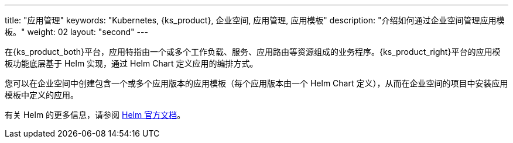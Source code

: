 ---
title: "应用管理"
keywords: "Kubernetes, {ks_product}, 企业空间, 应用管理, 应用模板"
description: "介绍如何通过企业空间管理应用模板。"
weight: 02
layout: "second"
---


在{ks_product_both}平台，应用特指由一个或多个工作负载、服务、应用路由等资源组成的业务程序。{ks_product_right}平台的应用模板功能底层基于 Helm 实现，通过 Helm Chart 定义应用的编排方式。

您可以在企业空间中创建包含一个或多个应用版本的应用模板（每个应用版本由一个 Helm Chart 定义），从而在企业空间的项目中安装应用模板中定义的应用。

ifeval::["{file_output_type}" == "html"]
有关企业空间中应用仓库的更多信息，请参阅link:../../../08-workspace-management/05-app-management/02-app-repositories/[应用仓库]。
endif::[]

ifeval::["{file_output_type}" == "pdf"]
有关企业空间中应用仓库的更多信息，请参阅《{ks_product_right}企业空间管理指南》的“应用仓库”章节。
endif::[]

有关 Helm 的更多信息，请参阅 link:https://helm.sh/zh/docs/[Helm 官方文档]。